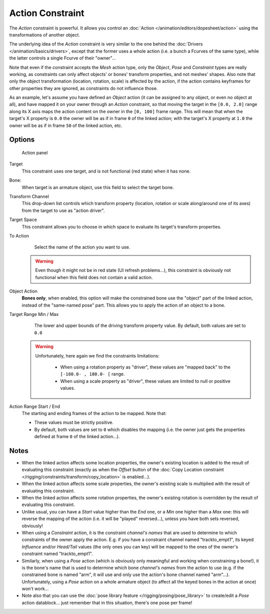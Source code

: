 
..    TODO/Review: {{review|text=Notes section is a mess.}} .


*****************
Action Constraint
*****************

The *Action* constraint is powerful.
It allows you control an
:doc:`Action </animation/editors/dopesheet/action>` using the transformations of another object.

The underlying idea of the *Action* constraint is very similar to the one behind the
:doc:`Drivers </animation/basics/drivers>`, except that the former uses a whole action (i.e.
a bunch a Fcurves of the same type), while the latter controls a single Fcurve of their "owner"...

Note that even if the constraint accepts the *Mesh* action type,
only the *Object*,
*Pose* and *Constraint* types are really working,
as constraints can only affect objects' or bones' transform properties,
and not meshes' shapes.
Also note that only the object transformation (location, rotation, scale) is affected by the action,
if the action contains keyframes for other properties they are ignored, as constraints do not influence those.

As an example, let's assume you have defined an *Object* action
(it can be assigned to any object, or even no object at all),
and have mapped it on your owner through an *Action* constraint,
so that moving the target in the ``[0.0, 2.0]``
range along its X axis maps the action content on the owner in the ``[0, 100]``
frame range. This will mean that when the target's X property is ``0.0``
the owner will be as if in frame ``0`` of the linked action;
with the target's X property at ``1.0``
the owner will be as if in frame ``50`` of the linked action, etc.


Options
=======

.. figure:: /images/25-Manual-Constraints-Relationship-Action.jpg
   :width: 293px

   Action panel


Target
   This constraint uses one target, and is not functional (red state) when it has none.

Bone:
   When target is an armature object, use this field to select the target bone.

Transform Channel
   This drop-down list controls which transform property (location,
   rotation or scale along/around one of its axes) from the target to use as "action driver".

Target Space
   This constraint allows you to choose in which space to evaluate its target's transform properties.

To Action
   Select the name of the action you want to use.

 .. warning::

   Even though it might not be in red state (UI refresh problems...), this
   constraint is obviously not functional when this field does not contain a
   valid action.

Object Action
   **Bones only**, when enabled,
   this option will make the constrained bone use the "object" part of the linked action,
   instead of the "same-named pose" part. This allows you to apply the action of an object to a bone.

Target Range Min / Max
   The lower and upper bounds of the driving transform property value.
   By default, both values are set to ``0.0``

 .. warning::

    Unfortunately, here again we find the constraints limitations:

      - When using a rotation property as "driver",
        these values are "mapped back" to the ``[-180.0- , 180.0- [`` range.
      - When using a scale property as "driver", these values are limited to null or positive values.

Action Range Start / End
   The starting and ending frames of the action to be mapped.
   Note that:

   - These values must be strictly positive.
   - By default, both values are set to ``0`` which disables the mapping (i.e.
     the owner just gets the properties defined at frame ``0`` of the linked action...).


Notes
=====

- When the linked action affects some location properties,
  the owner's existing location is added to the result of evaluating this constraint
  (exactly as when the *Offset* button of the :doc:`Copy Location constraint
  </rigging/constraints/transform/copy_location>` is enabled...).
- When the linked action affects some scale properties,
  the owner's existing scale is multiplied with the result of evaluating this constraint.
- When the linked action affects some rotation properties,
  the owner's existing rotation is overridden by the result of evaluating this constraint.
- Unlike usual, you can have a *Start* value higher than the *End* one,
  or a *Min* one higher than a *Max* one: this will reverse the mapping of the action
  (i.e. it will be "played" reversed...), unless you have both sets reversed, obviously!
- When using a *Constraint* action,
  it is the constraint *channel's names* that are used to determine to which constraints of the
  owner apply the action. E.g.
  if you have a constraint channel named "trackto_empt1", its keyed *Influence* and/or *Head/Tail* values
  (the only ones you can key) will be mapped to the ones of the owner's constraint named "trackto_empt1".
- Similarly, when using a *Pose* action
  (which is obviously only meaningful and working when constraining a bone!),
  it is the bone's name that is used to determine which bone *channel's names* from the action to use (e.g.
  if the constrained bone is named "arm", it will use and only use the action's bone channel named "arm"...).
  Unfortunately, using a *Pose* action on a whole armature object
  (to affect all the keyed bones in the action at once) won't work...
- Note also that you can use the :doc:`pose library feature </rigging/posing/pose_library>` to
  create/edit a *Pose* action datablock... just remember that in this situation, there's one pose per frame!


